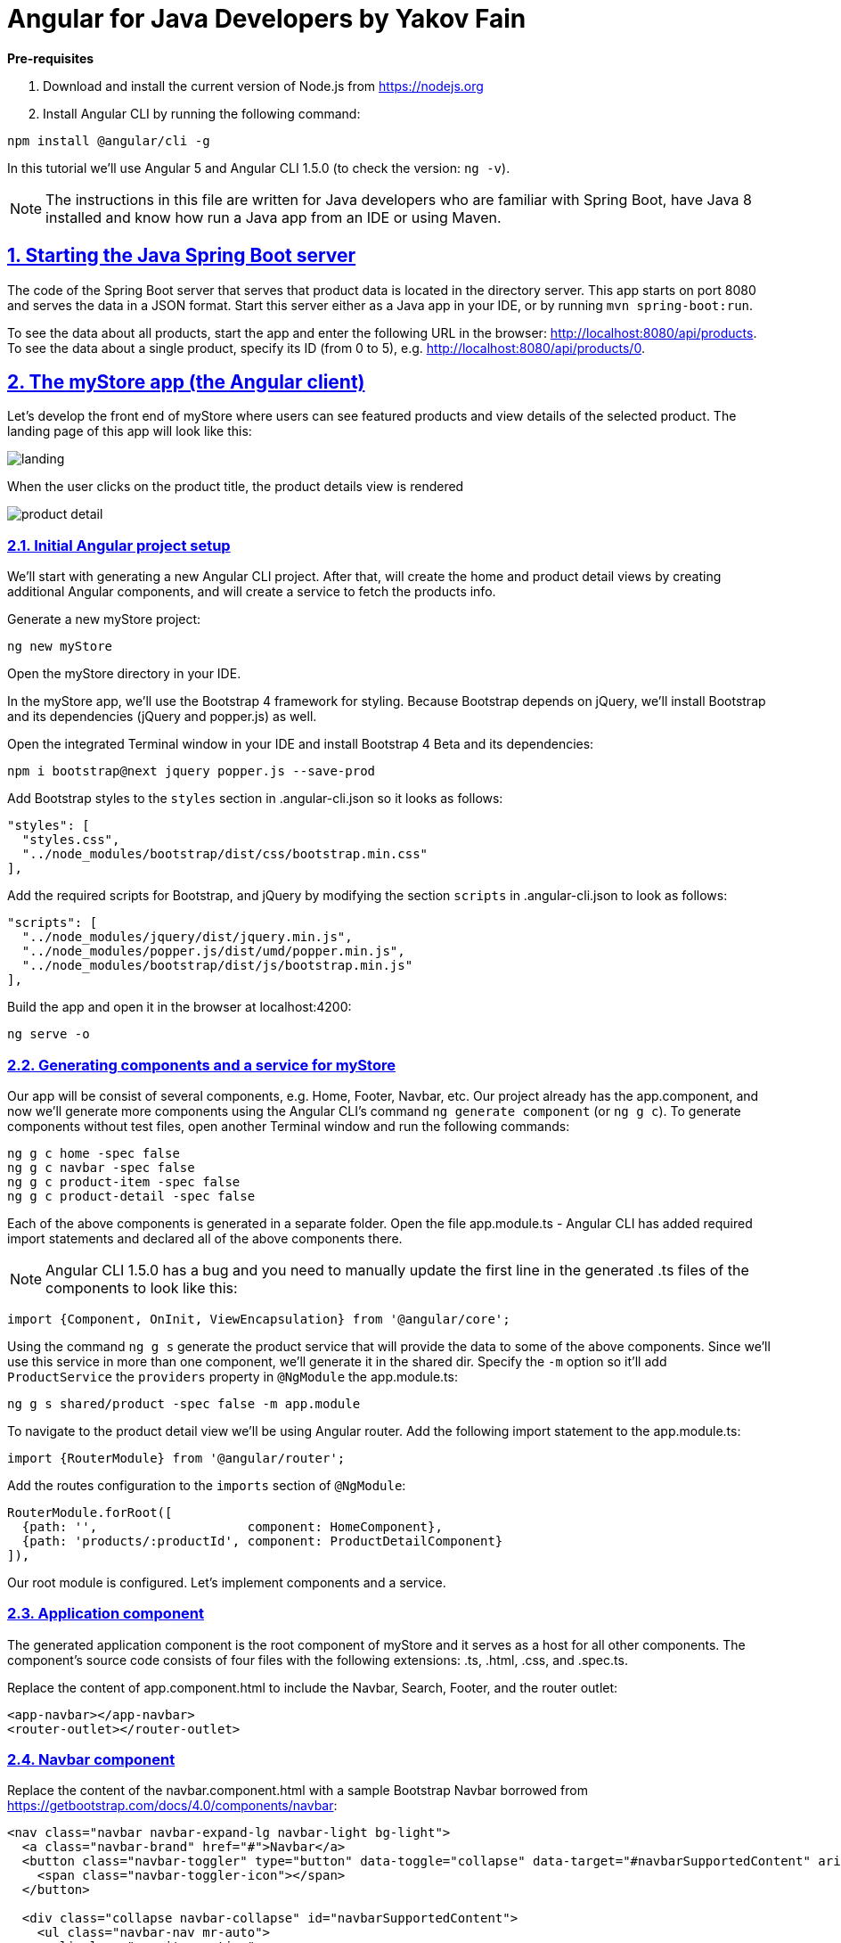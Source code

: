 = Angular for Java Developers by Yakov Fain

:icons: font
:idprefix:
:idseparator: -
:sectanchors:
:sectlinks:
:sectnums:
:sourcedir: ../code
:source-highlighter: highlightjs

*Pre-requisites*  

1. Download and install the current version of Node.js from https://nodejs.org

2. Install Angular CLI by running the following command:
[source, sh]

----
npm install @angular/cli -g
----

In this tutorial we'll use Angular 5 and Angular CLI 1.5.0 (to check the version: `ng -v`).

NOTE: The instructions in this file are written for Java developers who are familiar with Spring Boot, have Java 8 installed and know how run a Java app from an IDE or using Maven.

== Starting the Java Spring Boot server

The code of the Spring Boot server that serves that product data is located in the directory server. This app starts on port 8080 and serves the data in a JSON format. Start this server either as a Java app in your IDE, or by running `mvn spring-boot:run`.

To see the data about all products, start the app and enter the following URL in the browser: http://localhost:8080/api/products. To see the data about a single product, specify its ID (from 0 to 5), e.g. http://localhost:8080/api/products/0.

== The myStore app (the Angular client)

Let's develop the front end of myStore where users can see featured products and view details of the selected product. The landing page of this app will look like this:

image::images/landing.png[]

When the user clicks on the product title, the product details view is rendered

image::images/product_detail.png[]

=== Initial Angular project setup

We’ll start with generating a new Angular CLI project. After that, will create the home and product detail views by creating additional Angular components, and will create a service to fetch the products info.

Generate a new myStore project:

`ng new myStore`

Open the myStore directory in your IDE.

In the myStore app, we’ll use the Bootstrap 4 framework for styling. Because Bootstrap depends on jQuery, we'll install Bootstrap and its dependencies (jQuery and popper.js) as well.

Open the integrated Terminal window in your IDE and install Bootstrap 4 Beta and its dependencies:

[source, sh]
----
npm i bootstrap@next jquery popper.js --save-prod
----

Add Bootstrap styles to the `styles` section in .angular-cli.json so it looks as follows:

[source]
----
"styles": [
  "styles.css",
  "../node_modules/bootstrap/dist/css/bootstrap.min.css"
],
---- 

Add the required scripts for Bootstrap, and jQuery by modifying the section `scripts` in .angular-cli.json to look as follows:

[source]
----
"scripts": [
  "../node_modules/jquery/dist/jquery.min.js",
  "../node_modules/popper.js/dist/umd/popper.min.js",
  "../node_modules/bootstrap/dist/js/bootstrap.min.js"
],
----

Build the app and open it in the browser at localhost:4200:

[source, sh]
----
ng serve -o
----

=== Generating components and a service for myStore

Our app will be consist of several components, e.g. Home, Footer, Navbar, etc. Our project already has the app.component, and now we'll generate more components using the Angular CLI's command `ng generate component` (or `ng g c`). To generate components without test files, open another Terminal window and run the following commands:

[source]
----
ng g c home -spec false
ng g c navbar -spec false
ng g c product-item -spec false
ng g c product-detail -spec false
----

Each of the above components is generated in a separate folder. Open the file app.module.ts - Angular CLI has added required import statements and declared all of the above components there.

NOTE: Angular CLI 1.5.0 has a bug and you need to manually update the first line in the generated .ts files of the components to look like this:

[source, js]
----
import {Component, OnInit, ViewEncapsulation} from '@angular/core';
----

Using the command `ng g s` generate the product service that will provide the data to some of the above components. Since we'll use this service in more than one component, we'll generate it in the shared dir. Specify the `-m` option so it'll add `ProductService` the `providers` property in `@NgModule` the app.module.ts:

[source]
----
ng g s shared/product -spec false -m app.module 
----

To navigate to the product detail view we'll be using Angular router. Add the following import statement to the app.module.ts:

[source]
----
import {RouterModule} from '@angular/router';
----

Add the routes configuration to the `imports` section of `@NgModule`:

[source]
----
RouterModule.forRoot([
  {path: '',                    component: HomeComponent},
  {path: 'products/:productId', component: ProductDetailComponent}
]),
----

Our root module is configured. Let's implement components and a service.

=== Application component

The generated application component is the root component of myStore and it serves as a host for all other components. The component’s source code consists of four files with the following extensions: .ts, .html, .css, and .spec.ts. 

Replace the content of app.component.html to include the Navbar, Search, Footer, and the router outlet:

[source]
----
<app-navbar></app-navbar>
<router-outlet></router-outlet>
----

=== Navbar component

Replace the content of the navbar.component.html with a sample Bootstrap Navbar borrowed from https://getbootstrap.com/docs/4.0/components/navbar:

[source]
----
<nav class="navbar navbar-expand-lg navbar-light bg-light">
  <a class="navbar-brand" href="#">Navbar</a>
  <button class="navbar-toggler" type="button" data-toggle="collapse" data-target="#navbarSupportedContent" aria-controls="navbarSupportedContent" aria-expanded="false" aria-label="Toggle navigation">
    <span class="navbar-toggler-icon"></span>
  </button>

  <div class="collapse navbar-collapse" id="navbarSupportedContent">
    <ul class="navbar-nav mr-auto">
      <li class="nav-item active">
        <a class="nav-link" href="#">Home <span class="sr-only">(current)</span></a>
      </li>
      <li class="nav-item">
        <a class="nav-link" href="#">Link</a>
      </li>
      <li class="nav-item dropdown">
        <a class="nav-link dropdown-toggle" href="#" id="navbarDropdown" role="button" data-toggle="dropdown" aria-haspopup="true" aria-expanded="false">
          Dropdown
        </a>
        <div class="dropdown-menu" aria-labelledby="navbarDropdown">
          <a class="dropdown-item" href="#">Action</a>
          <a class="dropdown-item" href="#">Another action</a>
          <div class="dropdown-divider"></div>
          <a class="dropdown-item" href="#">Something else here</a>
        </div>
      </li>
      <li class="nav-item">
        <a class="nav-link disabled" href="#">Disabled</a>
      </li>
    </ul>
    <form class="form-inline my-2 my-lg-0">
      <input class="form-control mr-sm-2" type="search" placeholder="Search" aria-label="Search">
      <button class="btn btn-outline-success my-2 my-sm-0" type="submit">Search</button>
    </form>
  </div>
</nav>
----

The browser shows the window with a light grey Navbar on top.  

=== Product service

The product service will be responsible for service product data. In the shared directory, let's create a file product.ts defining the `Product` type:

[source, js]
----
export interface Product {
  id: number;
  title: string;
  price: number;
  rating: number;
  shortDescription: string;
  description: string;
  categories: string[];
}
----

The file product.service.ts will contain a class `ProductService` with methods `getProducts()` and `getProductById()` that will make HTTP requests to the server running on the local host as described in the beginning of this tutorial.
The provider for `ProductService` is already declared in `AppModule`. This service will be injected into `HomeComponent` and `ProductDetailComponent`.

Replace the code of product.service.ts with the following:

[source, js]
----
import { Injectable } from '@angular/core';
import {HttpClient} from '@angular/common/http';
import {Product} from './product';

@Injectable()
export class ProductService {

  constructor(private httpClient: HttpClient) { }

  // I'm subscribing inside the method to simplify the demo
  // A better solution is to return an observable and subscribe in the component
  getProducts(): Product[]{

    const products: Product[] = [];

    this.httpClient.get<Product[]>("/api/products")
      .subscribe(
        data => products.push(...data),
        err => console.log(err)
      );

    return products;
  }

  getProductById(productId: number): Product {

    const product: Product = <Product> {};

    this.httpClient.get<Product>(`/api/products/${productId}`)
      .subscribe(
        data => Object.assign(product, data),
        err => console.log(err)
      );

    return product;
  }
}
----

Since we're planning to use `HttpClient`, we need to add `HttpClientModule` to app.module.ts:

[source, js]
----
...
import {HttpClientModule} from '@angular/common/http';

@NgModule({
   ...
  imports: [
    ...
    HttpClientModule
  ]
  ...
export class AppModule { }
----

We'll use `ProductService` to retrieve data in `HomeComponent`, which will render them as a bunch of `ProductItemComponent`.

=== Product item component

`ProductItemComponent` will know how to render one product that's passed by its parent via the `@Input()` property `product`. Modify the file product-item.component.ts to look like this:

[source]
----
import {Component, Input} from '@angular/core';
import {Product} from '../shared/product';

@Component({
  selector: 'app-product-item',
  templateUrl: './product-item.component.html',
  styleUrls: ['./product-item.component.css']
})
export class ProductItemComponent {

  @Input() product: Product;
}
----  

We'll use HTML 5 `<figure>`, `<figcaption>` and Bootstrap styles in the file product-item.component.html. Change its content to the following:

[source]
----
<figure class="figure">
  <img src="http://placehold.it/320x150" class="figure-img img-fluid rounded">
  <figcaption class="figure-caption">
    <h5><a [routerLink]="['/products', product.id]">{{product.title}}</a>
        <span>{{product.price | currency}}</span>
    </h5>
    <p>{{product.shortDescription}}</p>
  </figcaption>
</figure>
----

To add some margins around the `<figure>` element, let's add styles to product-item.component.css:

[source, css]
----
figure {
  margin-top: 1em;
  margin-bottom: 1em;
  margin-left: 5px;
  margin-right: 5px;
}
----

=== Home component

By default, the home component will occupy the router outlet area and will render several featured product items. Modify the content of home.component.ts to look like this:

[source]
----
import {Component, OnInit} from '@angular/core';
import {Product} from '../shared/product';
import {ProductService} from '../shared/product.service';

@Component({
  selector: 'app-home',
  templateUrl: './home.component.html',
  styleUrls: ['./home.component.css']
})
export class HomeComponent implements OnInit {

  products: Product[]=[];
  constructor(private productService: ProductService) { }

  ngOnInit() {
    this.products = this.productService.getProducts();
  }
}
----

Angular invokes the lifecycle method `ngOnInit()` after the instance of a component is created. We populate the `products` array there. 

Replace the content of home.component.html to loop through the array `products` with `*ngFor` and render each product:

[source]
----
<div class="row">
  <div *ngFor="let product of products" class="col-sm-4 col-lg-4 col-md-4">
    <app-product-item [product]="product"></app-product-item>
  </div>
</div>
----

Each product will be represented by the same HTML template. The `*ngFor` directive iterates through the `products` array rendering HTML template for each element. 

Because `*ngFor` is inside `<div>`, each loop iteration will render a `<div>` with the content of the corresponding `<app-product-item>` inside. To pass an instance of a product to `ProductComponent`, you use the square brackets for property binding: `[product]="prod"`, where `[product]` refers to the property named `product` inside the `<app-product-item>` component, and `product` is a local template variable declared on the fly in the `*ngFor` directive as `let product`. 

NOTE: The styles `col-sm-4 col-lg-4 col-md-4` come from the Bootstrap framework where the viewport’s width is divided into 12 invisible columns. In this example we want to allocate 4 columns (one third of the `<div>`’s width) if a device has small (`sm` means 768px or more), large (`lg` is for 1200px or more), and medium (`md` is for 992px or more) screen sizes. You can read more about the Bootstrap grid system at http://getbootstrap.com/css/#grid.

We keep running the Angualar app on port 4200 using the dev server that comes with Angular CLI. The `ProductSevice` will try to hit the REST endpoints like `/api/products`, but they're not there and *we'll get 404*. The data are provided by the server running on port 8080. Let's configure a proxy.

=== Configuring a proxy 

In the root of your Angular project create the file proxy-conf.json with the following content:

[source, json]
----
{
  "/api": {
    "target": "http://localhost:8080",
    "secure": false
  }
}
----

Restart the Angular app by running the following command:

[source, sh]
----
ng serve --proxy-config proxy-conf.json
----
Now the dev server will redirect all HTTP request that have `/api` in the URL to the server that runs on port 8080 and your app should look like this:

image::images/landing.png[]


=== Product detail component

The `ProductDetailComponent` is rendered in the router outlet area when the user clicks on the title in the `ProductItemComponent`.

The `ProductDetailComponent` receives the product ID from the parent (via `ActivatedRoute`), and then makes requests to `ProductService` to retrieve the details of the selected product.

Modify the code in product-detail.component.ts to look as follows:

[source]
----
import {Component, OnInit} from '@angular/core';
import {ProductService} from '..//shared/product.service';
import {Product} from '..//shared/product';
import {ActivatedRoute} from '@angular/router';

@Component({
  selector: 'app-product-detail',
  templateUrl: './product-detail.component.html',
  styleUrls: ['./product-detail.component.css']
})
export class ProductDetailComponent implements OnInit {

  product: Product;

  constructor(private route: ActivatedRoute, private productService: ProductService) {}

  ngOnInit() {
    let prodId: number = parseInt(this.route.snapshot.params['productId']);
    this.product = this.productService.getProductById(prodId);
  }
}
----

The product detail template will render the product image (i.e. a large gray rectangle) with product details.  

Modify the content of product-detail.component.html to look like this:

[source]
----
<figure class="figure">
  <img src="http://placehold.it/1200x400" class="figure-img img-fluid rounded">
  <figcaption class="figure-caption">
    <h4>Title: {{product.title}}</h4>
    <h5>Price: {{product.price | currency}}</h5>
    <h5> Description: {{product.description}}</h5>
    <h5> Rating: {{product.rating}}</h5>
    <h5>Categories:
    <ul>
    <li *ngFor="let category of product.categories">
      {{category}}
    </li>
    </ul></h5>
  </figcaption>
</figure>
----

Add a margin and colors in product-detail.component.css:

[source, css]
----
figure {
  margin-top: 1em;
}

h4 {
  color: blue;
}

h5 {
  color: brown;
}
----

On the home page, click on the title of a product and you'll see its details, for example:

image::images/product_detail.png[]

=== Deploying in Spring Boot (if time permits)

Install packages for removing files/dirs (rimraf), copying files (copyfiles), and creating new dirs (mkdirp):

[source, sh]
----
npm i rimraf copyfiles mkdirp --save-dev
----

Add the following commands to the scripts section in package.json:

[source, sh]
----
"buildprod": "ng build --prod",
"postbuildprod": "npm run deploy",
"predeploy": "rimraf .../server/src/main/resources/static && mkdirp ../server/src/main/resources/static",
"deploy": "copyfiles -f dist/** ../server/src/main/resources/static",
----

Run the deployment scripts:

[source, sh]
----
npm run buildprod
----

In your browser go to the Spring Boot URL: http://localhost:8080. The myStoreApp is rendered by the Spring Boot server.



*The end!*

P.S. I'm bloging on Angular-related topics at https://yakovfain.com.